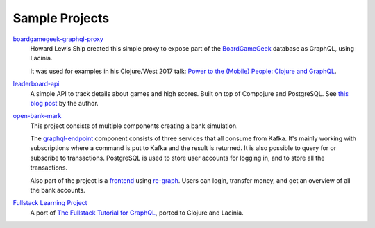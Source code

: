 Sample Projects
===============

`boardgamegeek-graphql-proxy <https://github.com/hlship/boardgamegeek-graphql-proxy>`_
  Howard Lewis Ship created this simple proxy to expose part of the
  `BoardGameGeek <https://boardgamegeek.com/>`_ database as GraphQL, using Lacinia.

  It was used for examples in his
  Clojure/West 2017 talk: `Power to the (Mobile) People: Clojure and GraphQL <http://2017.clojurewest.org/clojure-graphql/>`_.
  
`leaderboard-api <https://github.com/jborden/leaderboard-api>`_
  A simple API to track details about games and high scores.  
  Built on top of Compojure and PostgreSQL.
  See `this blog post <https://jborden.github.io/2017/05/15/using-lacinia>`_ by the author.

`open-bank-mark <https://github.com/openweb-nl/open-bank-mark>`_
  This project consists of multiple components creating a bank simulation.

  The `graphql-endpoint <https://github.com/openweb-nl/open-bank-mark/tree/master/graphql-endpoint>`_
  component consists of three services that all consume from Kafka.
  It's mainly working with subscriptions where a command is put to Kafka and the result is returned.
  It is also possible to query for or subscribe to transactions.
  PostgreSQL is used to store user accounts for logging in, and to store all the transactions.

  Also part of the project is a `frontend <https://github.com/openweb-nl/open-bank-mark/tree/master/frontend>`_
  using `re-graph <https://github.com/oliyh/re-graph>`_.
  Users can login, transfer money, and get an overview of all the bank accounts.
  
`Fullstack Learning Project <https://promesante.github.io/2019/08/14/clojure_graphql_fullstack_learning_project_part_1.html>`_
  A port of `The Fullstack Tutorial for GraphQL <https://www.howtographql.com/>`_, ported to Clojure and Lacinia.
